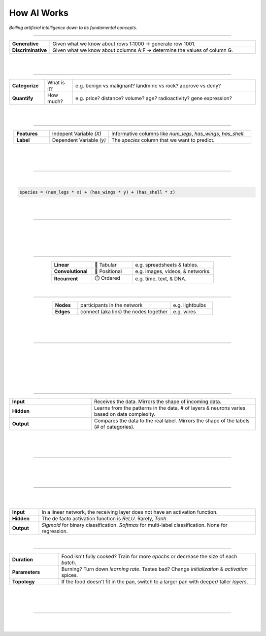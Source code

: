 ############
How AI Works
############

*Boiling artificial intelligence down to its fundamental concepts.*

----

.. raw:: html

  </br>
  <center>
    <h3>Types of Analysis</h3>
  </center>


.. raw:: html

  <p class="explain">
    If you are generally familiar with spreadsheets then you are already half way to understanding AI. For the purpose of this discussion, let's assume that each <i>row</i> in a spreadsheet represents a record, and each <i>column</i> provides information about that record. Bearing this in mind, there are two major types of AI:
  </p>



.. list-table::
  :widths: 15, 85
  :align: center

  * - **Generative**
    - Given what we know about rows 1:1000 → generate row 1001.

  * - **Discriminative**
    - Given what we know about columns A:F → determine the values of column G.

|


.. image:: images/analysis_type.png
  :width: 75%
  :align: center
  :alt: gears
  :class: no-scaled-link

|

----

.. raw:: html
  
  </br>
  <center>
    <h3>Subtypes of Analysis</h3>
  </center>

  </br>
  <p class="explain">
    In this tutorial, we will focus on <i>discriminative</i> analysis as it is highly practical and easier to understand. This subtype of analysis helps us answer two important kinds of questions:
  </p>


.. list-table::
  :widths: 15, 12, 78
  :align: center
  
  * - **Categorize**
    - What is it?
    - e.g. benign vs malignant? landmine vs rock? approve vs deny?

  * - **Quantify**
    - How much?
    - e.g. price? distance? volume? age? radioactivity? gene expression?

|

.. image:: images/categorize_quantify.png
  :width: 85%
  :align: center
  :alt: categorize_quantify
  :class: no-scaled-link

|

----

.. raw:: html

  </br>
  <center>
    <h3>Variables</h3>
  </center>

.. raw:: html

  <p class="explain">
    As an example, let's pretend we work at a zoo where we have a spreadsheet that contains information about the traits of different animals 🐢&nbsp;We want to use <i>discriminative learning</i> in order to <i>categorize</i> the species of a given animal.
  </p>


.. list-table::
  :widths: 15, 25, 60
  :align: center
  
  * - **Features**
    - Indepent Variable *(X)*
    - Informative columns like `num_legs`, `has_wings`, `has_shell`.

  * - **Label**
    - Dependent Variable *(y)*
    - The `species` column that we want to predict.

|

.. image:: images/turtle_ruler.png
  :width: 45%
  :align: center
  :alt: turtle_ruler
  :class: no-scaled-link

|

.. raw:: html

  <p class="explain">
    We learn about the <i>features</i> in order to predict the <i>label</i>.
  </p>

|

----

.. raw:: html

  </br>
  <center>
    <h3>Algorithm</h3>
  </center>

  <p class="explain">
    To automate this process 🔌&nbsp;we need an equation (aka <i>algorithm</i> or <i>model</i>) that predicts our <i>label</i> when we show it a set of <i>features</i>. Here is our simplified example:
  </p>
  
|

.. code-block:: python

  species = (num_legs * x) + (has_wings * y) + (has_shell * z)


.. raw:: html

  <p class="figCaption" style="text-align: left;">
    The mock equation above is actually nearly identical to a real neural network with no hidden layers.
  </p>

|

.. raw:: html

  <p class="explain">
    The challenging part is that we need to figure out the right values (aka <i>weights</i>) for the <i>parameters</i> (x, y, z) so that our algorithm makes accurate predictions ⚖️ To do this by hand, we would simply use trial-and-error; change the value of <i>x</i>, and then see if that change either improved the model or made it worse.
  </p>

|

----


.. raw:: html

  </br>
  <center>
    <h3>Gradient Descent</h3>
  </center>

  <p class="explain">
    Fortunately, computers can rapidly perform these repetetitive calculations on our behalf. This is where the magic of AI comes into play 🔮 It simply automates that trial-and-error.
  </p>

|

.. image:: images/gradient.png
  :width: 80%
  :align: center
  :alt: gradient


.. raw:: html

  </br>
  <p class="figCaption" style="text-align: left;">
    The figure above demonstrates what happens during a training <i>batch</i>: 
    (1) the algorithm looks at a few rows, 
    (2) makes predictions about those rows using its existing weights, 
    (3) checks how accurate those predictions are, 
    (4) adjusts its weights in an attempt to minimize future errors. 
    It's like finding the bottom of a valley by rolling a ball down it.
  </p>

|

.. image:: images/memory_foam.png
  :width: 35%
  :align: center
  :alt: memory_foam
  :class: no-scaled-link

|

.. raw:: html

  <p class="explain">
    With repetition, the model molds to the features like a memory foam mattress.
  </p>
  
|
  
----

.. raw:: html
  
  </br>
  <center>
    <h3>Architectures</h3>
  </center>

  <p class="explain">
    There are different types of algorithms (aka neural network architectures) for working with different types of data:
  </p>


.. list-table::
  :widths: 25, 25, 50
  :align: center
  
  * - **Linear**
    - 🧮 Tabular
    - e.g. spreadsheets & tables.

  * - **Convolutional**
    - 📸 Positional
    - e.g. images, videos, & networks.

  * - **Recurrent**
    - ⏱️ Ordered
    - e.g. time, text, & DNA.


.. raw:: html

  <p class="explain">
    They can be mixed and matched to handle almost any real-life scenario.
  </p>

|

----


.. raw:: html
  
  </br>
  <center>
    <h3>Networks</h3>
  </center>

  <p class="explain">
    Graph theory is a mathematical discipline that represents connected objects as networks comprised of:
  </p>


.. list-table::
  :widths: 15, 55, 25
  :align: center

  * - **Nodes**
    - participants in the network
    - e.g. lightbulbs

  * - **Edges**
    - connect (aka link) the nodes together
    - e.g. wires

|

.. image:: images/lights.png
  :width: 50%
  :align: center
  :alt: lights
  :class: no-scaled-link

|

.. raw:: html

  <p class="explain">
    In a neural network, the <i>nodes are neurons</i> 💡 and the <i>edges are weights</i>.
  </p>


|

----

.. raw:: html

  </br>
  <center>
    <h3>Topology</h3>
  </center>

  <p class="explain">
    The structure of the neural network is referred to as the <i>topology</i>.
    The diagram below shows the topology of a linear architecture.
    Although it may seem overwhelming at first, the mechanisms of the individual components are actually quite simple.
    We'll start with the big picture and then deconstruct it to understand what each piece does. 
  </p>

|

.. image:: images/topology_rectangle.png
  :width: 95%
  :align: center
  :alt: oz
  :class: no-scaled-link

|

.. raw:: html

  <p class="figCaption" style="text-align: left;">
    Running with our network analogy - as data passes through each wire, it is multiplied by that wire's adjustable <i>weight</i> that we mentioned previously.
    In this way, the weights act like amplifiers that adjust the voltage passing through the network.
    Meanwhile, the neurons are like lightbulbs with degrees of brilliance based on the strength of the voltage they receive from all of their incoming wires.
    The <i>bias</i> neurons don't actually touch the data. They act like a y-intercept (think <i>b</i> in <i>y = mx + b</i>).
  </p>

|

.. raw:: html

  <p class="explain">
    If things still aren't making sense, try thinking of a neural network as a galtonboard (aka "bean machine"). The goal is to shape the <i>topology</i> 
    of the network so that it can successfully tease apart the patterns in the data to make the right predictions.
  </p>

|

.. youtube:: S5WAswaJRjw
  :width: 66%
  :align: center

|
|

----

.. raw:: html

  </br>
  <center>
    <h3>Layers</h3>
  </center>

  <p class="explain">
    Within a neural network, there are different types of <i>layers</i>:
  </p>


.. list-table::
  :widths: 20, 40
  :align: center
  
  * - **Input**
    - Receives the data. Mirrors the shape of incoming data.

  * - **Hidden**
    - Learns from the patterns in the data. # of layers & neurons varies based on data complexity.

  * - **Output**
    - Compares the data to the real label. Mirrors the shape of the labels (# of categories).

|

.. image:: images/layers.png
  :width: 30%
  :align: center
  :alt: layers
  :class: no-scaled-link

|

.. raw:: html

  <p class="explain">
    Coming back to our zoo example, the number of input neurons in our input layer would be equal to the number of features, 
    and the number of output neurons in our output layer would be equal to the number of possible species.
  </p>

  <p class="explain">
   The number of hidden layers and the amount of hidden neurons in those layers will vary based on the complexity of the 
   problem we are trying to solve 🦏 Classifying rhinos vs mosquitoes based on their weight is such a simple task that it would 
   not require any hidden layers at all 🐆 However, delineating the subtle differences between types of big cats 
   (lynx, ocelot, tiger, cougar, panther) may require several layers in order to tease apart their differences.
   For example, the first hidden layer might check for spotted vs striped fur, while the second hidden layer determines the color of that marking.
  </p>

|

----

.. raw:: html

  </br>
  <center>
    <h3>Biological Neurons</h3>
  </center>

  <p class="explain">
    How does a neuron in the brain process information? 
  </p>

.. image:: images/neuron.png
  :width: 60%
  :align: center
  :alt: neuron
  :class: no-scaled-link

|

.. raw:: html

  <p class="explain">
    In the brain, networks of neurons work together to respond to an incoming stimulus 🧠
    They repeatedly pass information to downstream neurons in the form of neurotransmitters.
  </p>

  <p class="explain">
    However, neurons only forward information if certain conditions are met.
    As the neuron receives incoming signals, it builds up an electrically charged chemical concentration (aka <i>action potential</i>) inside its cell membrane ⚡
    When this concentration exceeds a certain threshold, it fires a <i>spike</i>. 
  </p>

|

.. image:: images/squid.png
  :width: 100%
  :align: center
  :alt: squid
  :class: no-scaled-link


.. raw:: html

  </br>
  <p class="figCaption" style="text-align: left;">
    The Hodgkin-Huxley duo discovered these phenomena by observing the rate at which neurons in giant squids fired spikes based on variations in current 🦑
    <i>Trappenburg, Fundamentals of Computational Neuroscience. 2nd edition, 2010</i>
  </p>

|

----

.. raw:: html

  </br>
  <center>
    <h3>Artificial Neurons</h3>
  </center>

  <p class="explain">
    How does an artificial neuron process information?
  </p>

  <p class="explain">
   Similar to how a biological neuron aggregates an <i>action potential</i> based on input from preceding neurons ➕ 
   an artificial neuron aggregates a <i>weighted sum</i> by adding up all of the values of its incoming weights.
  </p>

|

.. image:: images/activation.png
  :width: 60%
  :align: center
  :alt: activation
  :class: no-scaled-link

|

.. raw:: html

  <p class="explain">
    How then is the spiking threshold for artificial neurons determined? Any way we program it! 
    The weighted sum can be ran through any <i>activation function</i> of our choosing.
  </p>
  </br>
  <p class="explain">
    Different layers make use of different activation functions:
  </p>


.. list-table::
  :widths: 12, 88
  :align: center
  
  * - **Input**
    - In a linear network, the receiving layer does not have an activation function.

  * - **Hidden**
    - The de facto activation function is *ReLU*. Rarely, *Tanh*.

  * - **Output**
    - *Sigmoid* for binary classification. *Softmax* for multi-label classification. None for regression.

|

----

.. raw:: html

  </br>
  <center>
    <h3>Tuning</h3>
  </center>

  <p class="explain">
    A data scientist oversees the training of an neural network much like a chef prepares a meal 🔥🎛️&nbsp;The heat is what actually cooks the food, but there are still a few things that the chef controls: 


.. list-table::
  :widths: 20, 80
  :align: center

  * - **Duration**
    - Food isn't fully cooked? Train for more *epochs* or decrease the size of each *batch*.
  
  * - **Parameters**
    - Burning? Turn down *learning rate*. Tastes bad? Change *initialization* & *activation* spices.

  * - **Topology**
    - If the food doesn't fit in the pan, switch to a larger pan with deeper/ taller *layers*.


|

.. image:: images/cooking.png
  :width: 55%
  :align: center
  :alt: cooking
  :class: no-scaled-link

|

.. raw:: html

  <p class="explain">
    At first, the number of <i>tuning</i> options seems overwhelming, but you quickly realize that you only need to learn a handful of common dinner <a href='tutorials.html'>recipes</a> in order to get by.
  </p>

|

----

|

.. raw:: html

  <p class="explain">
    It's really that simple. The rest is just figuring out how to feed your data into and out of the algorithms, which is where <a href='index.html'>AIQC</a> comes into play.
  </p>
  </br>



.. image:: https://imgs.xkcd.com/comics/machine_learning.png
  :width: 40%
  :align: center
  :alt: oz
  :class: no-scaled-link


.. raw:: html

  </br>
  <center>
    <small style="color:gray">
      <i>The classic <a href="https://xkcd.com/1838/">xkcd</a> comic.</i>
    </small>
  </center>
  
|